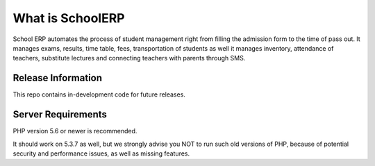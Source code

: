 ###################
What is SchoolERP
###################
School ERP automates the process of student management right from filling the admission form to the time of pass out. It manages exams, results, time table, fees, transportation of students as well it manages inventory, attendance of teachers, substitute lectures and connecting teachers with parents through SMS.

*******************
Release Information
*******************

This repo contains in-development code for future releases.

*******************
Server Requirements
*******************

PHP version 5.6 or newer is recommended.

It should work on 5.3.7 as well, but we strongly advise you NOT to run
such old versions of PHP, because of potential security and performance
issues, as well as missing features.

